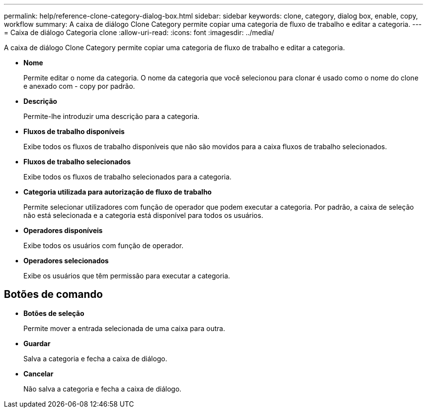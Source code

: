 ---
permalink: help/reference-clone-category-dialog-box.html 
sidebar: sidebar 
keywords: clone, category, dialog box, enable, copy, workflow 
summary: A caixa de diálogo Clone Category permite copiar uma categoria de fluxo de trabalho e editar a categoria. 
---
= Caixa de diálogo Categoria clone
:allow-uri-read: 
:icons: font
:imagesdir: ../media/


[role="lead"]
A caixa de diálogo Clone Category permite copiar uma categoria de fluxo de trabalho e editar a categoria.

* *Nome*
+
Permite editar o nome da categoria. O nome da categoria que você selecionou para clonar é usado como o nome do clone e anexado com - copy por padrão.

* *Descrição*
+
Permite-lhe introduzir uma descrição para a categoria.

* *Fluxos de trabalho disponíveis*
+
Exibe todos os fluxos de trabalho disponíveis que não são movidos para a caixa fluxos de trabalho selecionados.

* *Fluxos de trabalho selecionados*
+
Exibe todos os fluxos de trabalho selecionados para a categoria.

* *Categoria utilizada para autorização de fluxo de trabalho*
+
Permite selecionar utilizadores com função de operador que podem executar a categoria. Por padrão, a caixa de seleção não está selecionada e a categoria está disponível para todos os usuários.

* *Operadores disponíveis*
+
Exibe todos os usuários com função de operador.

* *Operadores selecionados*
+
Exibe os usuários que têm permissão para executar a categoria.





== Botões de comando

* *Botões de seleção*
+
Permite mover a entrada selecionada de uma caixa para outra.

* *Guardar*
+
Salva a categoria e fecha a caixa de diálogo.

* *Cancelar*
+
Não salva a categoria e fecha a caixa de diálogo.


